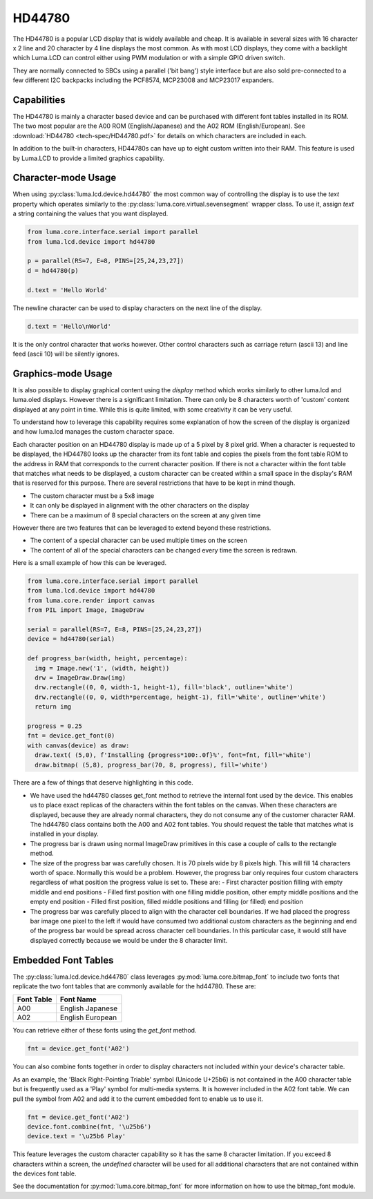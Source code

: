 HD44780
-------

.. image:: images/hd44780_20x4.jpg

The HD44780 is a popular LCD display that is widely available and cheap.  It
is available in several sizes with 16 character x 2 line and  20 character
by 4 line displays the most common.  As with most LCD displays, they come with
a backlight which Luma.LCD can control either using PWM modulation or with a
simple GPIO driven switch.

They are normally connected to SBCs using a parallel ('bit bang') style interface
but are also sold pre-connected to a few different I2C backpacks including the
PCF8574, MCP23008 and MCP23017 expanders.

.. Note:
  Currently luma.lcd only supports the parallel and pcf8574 interfaces


Capabilities
^^^^^^^^^^^^
The HD44780 is mainly a character based device and can be purchased with different
font tables installed in its ROM.  The two most popular are the A00 ROM (English/Japanese)
and the A02 ROM (English/European).  See :download:`HD44780 <tech-spec/HD44780.pdf>`
for details on which characters are included in each.

In addition to the built-in characters, HD44780s can have up to eight custom
written into their RAM.  This feature is used by Luma.LCD to provide a limited
graphics capability.

Character-mode Usage
^^^^^^^^^^^^^^^^^^^^
When using :py:class:`luma.lcd.device.hd44780` the most common way of controlling
the display is to use the `text` property which operates similarly to the
:py:class:`luma.core.virtual.sevensegment` wrapper class.  To use it, assign `text`
a string containing the values that you want displayed.

.. code:: python

  from luma.core.interface.serial import parallel
  from luma.lcd.device import hd44780

  p = parallel(RS=7, E=8, PINS=[25,24,23,27])
  d = hd44780(p)

  d.text = 'Hello World'

The newline character can be used to display characters on the next line of the
display.

.. code:: python

  d.text = 'Hello\nWorld'

It is the only control character that works however.  Other control characters
such as carriage return (ascii 13) and line feed (ascii 10) will be silently
ignores.

.. note:
  Unlike sevensegment's text property which throws an exception if you exceed
  the bounds of the display, there is no bounds checking on the displayed text.
  If you exceed a line boundary it will not wrap to the next line and content
  below the lowest line on the device will not be displayed.

Graphics-mode Usage
^^^^^^^^^^^^^^^^^^^
It is also possible to display graphical content using the `display` method
which works similarly to other luma.lcd and luma.oled displays.  However there is
a significant limitation.  There can only be 8 characters worth of 'custom'
content displayed at any point in time.  While this is quite limited, with some
creativity it can be very useful.

To understand how to leverage this capability requires some explanation of
how the screen of the display is organized and how luma.lcd manages the
custom character space.

Each character position on an HD44780 display is made up of a 5 pixel by 8 pixel
grid.  When a character is requested to be displayed, the HD44780 looks up the
character from its font table and copies the pixels from the font table ROM to the
address in RAM that corresponds to the current character position.  If there is
not a character within the font table that matches what needs to be displayed,
a custom character can be created within a small space in the display's RAM that
is reserved for this purpose.  There are several restrictions that have to be
kept in mind though.

* The custom character must be a 5x8 image
* It can only be displayed in alignment with the other characters on the display
* There can be a maximum of 8 special characters on the screen at any given time

However there are two features that can be leveraged to extend beyond these
restrictions.

* The content of a special character can be used multiple times on the screen
* The content of all of the special characters can be changed every time the
  screen is redrawn.

Here is a small example of how this can be leveraged.

.. code:: python


  from luma.core.interface.serial import parallel
  from luma.lcd.device import hd44780
  from luma.core.render import canvas
  from PIL import Image, ImageDraw

  serial = parallel(RS=7, E=8, PINS=[25,24,23,27])
  device = hd44780(serial)

  def progress_bar(width, height, percentage):
    img = Image.new('1', (width, height))
    drw = ImageDraw.Draw(img)
    drw.rectangle((0, 0, width-1, height-1), fill='black', outline='white')
    drw.rectangle((0, 0, width*percentage, height-1), fill='white', outline='white')
    return img

  progress = 0.25
  fnt = device.get_font(0)
  with canvas(device) as draw:
    draw.text( (5,0), f'Installing {progress*100:.0f}%', font=fnt, fill='white')
    draw.bitmap( (5,8), progress_bar(70, 8, progress), fill='white')

.. image:: images/hd44780_progress.jpg

There are a few of things that deserve highlighting in this code.

* We have used the hd44780 classes get_font method to retrieve the internal
  font used by the device.  This enables us to place exact replicas of the
  characters within the font tables on the canvas.  When these characters are
  displayed, because they are already normal characters, they do not consume any
  of the customer character RAM.  The hd44780 class contains both the A00 and A02
  font tables.  You should request the table that matches what is installed in
  your display.

* The progress bar is drawn using normal ImageDraw primitives in this case a
  couple of calls to the rectangle method.

* The size of the progress bar was carefully chosen.  It is 70 pixels wide by 8
  pixels high.  This will fill 14 characters worth of space.  Normally this
  would be a problem.  However, the progress bar only requires four custom
  characters regardless of what position the progress value is set to.  These
  are:
  - First character position filling with empty middle and end positions
  - Filled first position with one filling middle position, other empty middle
  positions and the empty end position
  - Filled first position, filled middle positions and filling (or filled) end
  position

* The progress bar was carefully placed to align with the character cell
  boundaries.  If we had placed the progress bar image one pixel to the left
  if would have consumed two additional custom characters as the beginning and
  end of the progress bar would be spread across character cell boundaries.  In
  this particular case, it would still have displayed correctly because we would
  be under the 8 character limit.


Embedded Font Tables
^^^^^^^^^^^^^^^^^^^^
The :py:class:`luma.lcd.device.hd44780` class leverages
:py:mod:`luma.core.bitmap_font` to include two fonts that replicate the two font
tables that are commonly available for the hd44780.  These are:

===========  ==================
Font Table   Font Name
===========  ==================
A00          English Japanese
A02          English European
===========  ==================

You can retrieve either of these fonts using the `get_font` method.

.. code:: python

  fnt = device.get_font('A02')

You can also combine fonts together in order to display characters not included
within your device's character table.

As an example, the 'Black Right-Pointing Triable' symbol (Unicode U+25b6) is not
contained in the A00 character table but is frequently used as a 'Play' symbol for
multi-media systems.  It is however included in the A02 font table.  We can
pull the symbol from A02 and add it to the current embedded font to enable us to
use it.

.. code:: python

  fnt = device.get_font('A02')
  device.font.combine(fnt, '\u25b6')
  device.text = '\u25b6 Play'

This feature leverages the custom character capability so it has the same 8
character limitation.  If you exceed 8 characters within a screen, the `undefined`
character will be used for all additional characters that are not contained
within the devices font table.

See the documentation for :py:mod:`luma.core.bitmap_font` for more information on
how to use the bitmap_font module.
